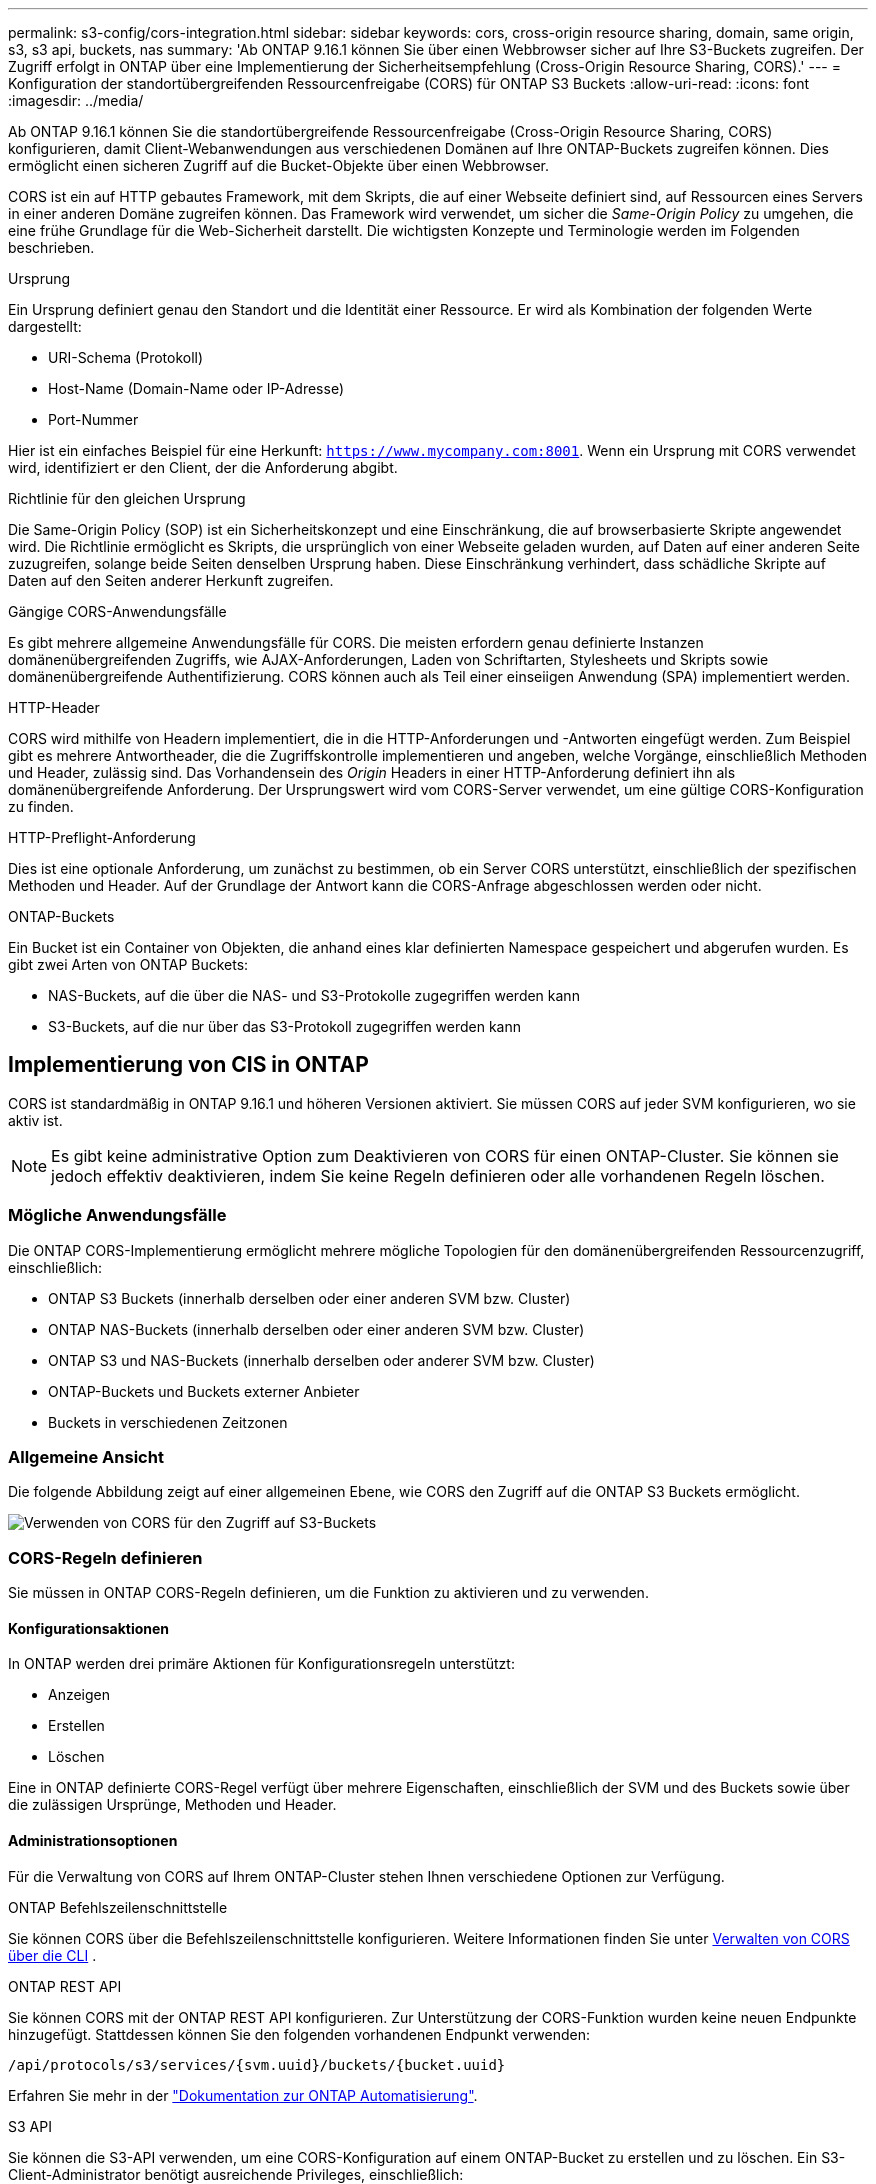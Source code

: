 ---
permalink: s3-config/cors-integration.html 
sidebar: sidebar 
keywords: cors, cross-origin resource sharing, domain, same origin, s3, s3 api, buckets, nas 
summary: 'Ab ONTAP 9.16.1 können Sie über einen Webbrowser sicher auf Ihre S3-Buckets zugreifen. Der Zugriff erfolgt in ONTAP über eine Implementierung der Sicherheitsempfehlung (Cross-Origin Resource Sharing, CORS).' 
---
= Konfiguration der standortübergreifenden Ressourcenfreigabe (CORS) für ONTAP S3 Buckets
:allow-uri-read: 
:icons: font
:imagesdir: ../media/


[role="lead"]
Ab ONTAP 9.16.1 können Sie die standortübergreifende Ressourcenfreigabe (Cross-Origin Resource Sharing, CORS) konfigurieren, damit Client-Webanwendungen aus verschiedenen Domänen auf Ihre ONTAP-Buckets zugreifen können. Dies ermöglicht einen sicheren Zugriff auf die Bucket-Objekte über einen Webbrowser.

CORS ist ein auf HTTP gebautes Framework, mit dem Skripts, die auf einer Webseite definiert sind, auf Ressourcen eines Servers in einer anderen Domäne zugreifen können. Das Framework wird verwendet, um sicher die _Same-Origin Policy_ zu umgehen, die eine frühe Grundlage für die Web-Sicherheit darstellt. Die wichtigsten Konzepte und Terminologie werden im Folgenden beschrieben.

.Ursprung
Ein Ursprung definiert genau den Standort und die Identität einer Ressource. Er wird als Kombination der folgenden Werte dargestellt:

* URI-Schema (Protokoll)
* Host-Name (Domain-Name oder IP-Adresse)
* Port-Nummer


Hier ist ein einfaches Beispiel für eine Herkunft: `https://www.mycompany.com:8001`. Wenn ein Ursprung mit CORS verwendet wird, identifiziert er den Client, der die Anforderung abgibt.

.Richtlinie für den gleichen Ursprung
Die Same-Origin Policy (SOP) ist ein Sicherheitskonzept und eine Einschränkung, die auf browserbasierte Skripte angewendet wird. Die Richtlinie ermöglicht es Skripts, die ursprünglich von einer Webseite geladen wurden, auf Daten auf einer anderen Seite zuzugreifen, solange beide Seiten denselben Ursprung haben. Diese Einschränkung verhindert, dass schädliche Skripte auf Daten auf den Seiten anderer Herkunft zugreifen.

.Gängige CORS-Anwendungsfälle
Es gibt mehrere allgemeine Anwendungsfälle für CORS. Die meisten erfordern genau definierte Instanzen domänenübergreifenden Zugriffs, wie AJAX-Anforderungen, Laden von Schriftarten, Stylesheets und Skripts sowie domänenübergreifende Authentifizierung. CORS können auch als Teil einer einseiigen Anwendung (SPA) implementiert werden.

.HTTP-Header
CORS wird mithilfe von Headern implementiert, die in die HTTP-Anforderungen und -Antworten eingefügt werden. Zum Beispiel gibt es mehrere Antwortheader, die die Zugriffskontrolle implementieren und angeben, welche Vorgänge, einschließlich Methoden und Header, zulässig sind. Das Vorhandensein des _Origin_ Headers in einer HTTP-Anforderung definiert ihn als domänenübergreifende Anforderung. Der Ursprungswert wird vom CORS-Server verwendet, um eine gültige CORS-Konfiguration zu finden.

.HTTP-Preflight-Anforderung
Dies ist eine optionale Anforderung, um zunächst zu bestimmen, ob ein Server CORS unterstützt, einschließlich der spezifischen Methoden und Header. Auf der Grundlage der Antwort kann die CORS-Anfrage abgeschlossen werden oder nicht.

.ONTAP-Buckets
Ein Bucket ist ein Container von Objekten, die anhand eines klar definierten Namespace gespeichert und abgerufen wurden. Es gibt zwei Arten von ONTAP Buckets:

* NAS-Buckets, auf die über die NAS- und S3-Protokolle zugegriffen werden kann
* S3-Buckets, auf die nur über das S3-Protokoll zugegriffen werden kann




== Implementierung von CIS in ONTAP

CORS ist standardmäßig in ONTAP 9.16.1 und höheren Versionen aktiviert. Sie müssen CORS auf jeder SVM konfigurieren, wo sie aktiv ist.


NOTE: Es gibt keine administrative Option zum Deaktivieren von CORS für einen ONTAP-Cluster. Sie können sie jedoch effektiv deaktivieren, indem Sie keine Regeln definieren oder alle vorhandenen Regeln löschen.



=== Mögliche Anwendungsfälle

Die ONTAP CORS-Implementierung ermöglicht mehrere mögliche Topologien für den domänenübergreifenden Ressourcenzugriff, einschließlich:

* ONTAP S3 Buckets (innerhalb derselben oder einer anderen SVM bzw. Cluster)
* ONTAP NAS-Buckets (innerhalb derselben oder einer anderen SVM bzw. Cluster)
* ONTAP S3 und NAS-Buckets (innerhalb derselben oder anderer SVM bzw. Cluster)
* ONTAP-Buckets und Buckets externer Anbieter
* Buckets in verschiedenen Zeitzonen




=== Allgemeine Ansicht

Die folgende Abbildung zeigt auf einer allgemeinen Ebene, wie CORS den Zugriff auf die ONTAP S3 Buckets ermöglicht.

image:s3-cors.png["Verwenden von CORS für den Zugriff auf S3-Buckets"]



=== CORS-Regeln definieren

Sie müssen in ONTAP CORS-Regeln definieren, um die Funktion zu aktivieren und zu verwenden.



==== Konfigurationsaktionen

In ONTAP werden drei primäre Aktionen für Konfigurationsregeln unterstützt:

* Anzeigen
* Erstellen
* Löschen


Eine in ONTAP definierte CORS-Regel verfügt über mehrere Eigenschaften, einschließlich der SVM und des Buckets sowie über die zulässigen Ursprünge, Methoden und Header.



==== Administrationsoptionen

Für die Verwaltung von CORS auf Ihrem ONTAP-Cluster stehen Ihnen verschiedene Optionen zur Verfügung.

.ONTAP Befehlszeilenschnittstelle
Sie können CORS über die Befehlszeilenschnittstelle konfigurieren. Weitere Informationen finden Sie unter <<Verwalten von CORS über die CLI>> .

.ONTAP REST API
Sie können CORS mit der ONTAP REST API konfigurieren. Zur Unterstützung der CORS-Funktion wurden keine neuen Endpunkte hinzugefügt. Stattdessen können Sie den folgenden vorhandenen Endpunkt verwenden:

`/api/protocols/s3/services/{svm.uuid}/buckets/{bucket.uuid}`

Erfahren Sie mehr in der https://docs.netapp.com/us-en/ontap-automation/["Dokumentation zur ONTAP Automatisierung"^].

.S3 API
Sie können die S3-API verwenden, um eine CORS-Konfiguration auf einem ONTAP-Bucket zu erstellen und zu löschen. Ein S3-Client-Administrator benötigt ausreichende Privileges, einschließlich:

* Zugangsdaten für den Zugriff oder den geheimen Schlüssel
* Für den Bucket konfigurierte Richtlinie zum Zulassen des Zugriffs über s3API




=== Upgrade und Zurücksetzen

Wenn Sie CORS für den Zugriff auf die ONTAP S3 Buckets verwenden möchten, sollten Sie sich über mehrere administrative Probleme im Klaren sein.

.Aktualisierung
Die CORS-Funktion wird unterstützt, wenn alle Knoten auf 9.16.1 aktualisiert werden. In Clustern mit gemischtem Modus ist die Funktion nur verfügbar, wenn die effektive Cluster-Version (ECV) 9.16.1 oder höher ist.

.Zurücksetzen
Aus der Benutzerperspektive sollte die gesamte CORS-Konfiguration entfernt werden, bevor die Cluster-Wiederherstellung fortgesetzt werden kann. Intern werden alle CORS-Datenbanken gelöscht. Sie werden aufgefordert, einen Befehl auszuführen, um diese Datenstrukturen zu löschen und zurückzusetzen.



== Verwalten von CORS über die CLI

Sie können die ONTAP-CLI verwenden, um CORS-Regeln zu verwalten. Die primären Vorgänge werden im Folgenden beschrieben. Sie müssen sich auf der Berechtigungsebene ONTAP *admin* befinden, um die CORS-Befehle ausgeben zu können.



=== Erstellen

Mit dem Befehl können Sie eine CORS-Regel definieren `vserver object-store-server bucket cors-rule create`. Erfahren Sie mehr über `vserver object-store-server bucket cors-rule create` in der link:https://docs.netapp.com/us-en/ontap-cli/vserver-object-store-server-bucket-cors-rule-create.html["ONTAP-Befehlsreferenz"^].

.Parameter
Die zum Erstellen einer Regel verwendeten Parameter werden nachfolgend beschrieben.

[cols="30,70"]
|===
| Parameter | Beschreibung 


 a| 
`vserver`
 a| 
Gibt den Namen der SVM (vServer) an, die den Objektspeicher-Server-Bucket hostet, auf dem die Regel erstellt wird.



 a| 
`bucket`
 a| 
Der Name des Buckets auf dem Objektspeicher-Server, für den die Regel erstellt wird.



 a| 
`index`
 a| 
Ein optionaler Parameter, der den Index des Objektspeicher-Server-Buckets angibt, in dem die Regel erstellt wird.



 a| 
`rule id`
 a| 
Eine eindeutige Kennung für die Bucket-Regel des Objektspeichers-Servers.



 a| 
`allowed-origins`
 a| 
Eine Liste der Ursprünge, von denen Anfragen über den Ursprung hinweg stammen dürfen.



 a| 
`allowed-methods`
 a| 
Eine Liste der HTTP-Methoden, die in einer Anforderung vom Typ „Cross-Origin“ zulässig sind.



 a| 
`allowed-headers`
 a| 
Eine Liste der HTTP-Methoden, die in den Ursprungsübergreifenden Anforderungen zulässig sind.



 a| 
`expose-headers`
 a| 
Eine Liste der zusätzlichen Kopfzeilen, die in den CORS-Antworten gesendet werden, auf die Kunden über ihre Anwendungen zugreifen können.



 a| 
`max-age-in-seconds`
 a| 
Ein optionaler Parameter, der angibt, wie lange Ihr Browser eine Pre-Flight-Antwort für eine bestimmte Ressource zwischenspeichern soll.

|===
.Beispiel
[listing]
----
vserver object-store-server bucket cors-rule create -vserver vs1 -bucket bucket1 -allowed-origins www.myexample.com -allowed-methods GET,DELETE
----


=== Anzeigen

Mit dem Befehl können `vserver object-store-server bucket cors-rule show` Sie eine Liste der aktuellen Regeln und deren Inhalt anzeigen. Erfahren Sie mehr über `vserver object-store-server bucket cors-rule show` in der link:https://docs.netapp.com/us-en/ontap-cli/vserver-object-store-server-bucket-cors-rule-show.html["ONTAP-Befehlsreferenz"^].


NOTE: Mit dem Parameter `-instance` werden die für jede der Regeln dargestellten Daten erweitert. Sie können auch angeben, welche Felder Sie möchten.

.Beispiel
[listing]
----
server object-store-server bucket cors-rule show -instance
----


=== Löschen

Mit dem Befehl delete können Sie eine Instanz einer CORS-Regel entfernen. Sie benötigen den `index` Wert der Regel und so wird diese Operation in zwei Schritten ausgeführt:

. Geben Sie einen Befehl ein `show`, um die Regel anzuzeigen und ihren Index abzurufen.
. Geben Sie das Löschen mit dem Indexwert aus.


.Beispiel
[listing]
----
vserver object-store-server bucket cors-rule delete -vserver vs1 -bucket bucket1 -index 1
----


=== Ändern

Es ist kein CLI-Befehl verfügbar, um eine vorhandene CORS-Regel zu ändern. Um eine Regel zu ändern, müssen Sie Folgendes tun:

. Löschen Sie die vorhandene Regel.
. Erstellen Sie eine neue Regel mit den gewünschten Optionen.

